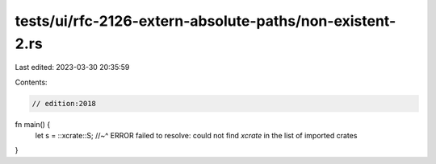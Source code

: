 tests/ui/rfc-2126-extern-absolute-paths/non-existent-2.rs
=========================================================

Last edited: 2023-03-30 20:35:59

Contents:

.. code-block:: rs

    // edition:2018

fn main() {
    let s = ::xcrate::S;
    //~^ ERROR failed to resolve: could not find `xcrate` in the list of imported crates
}


